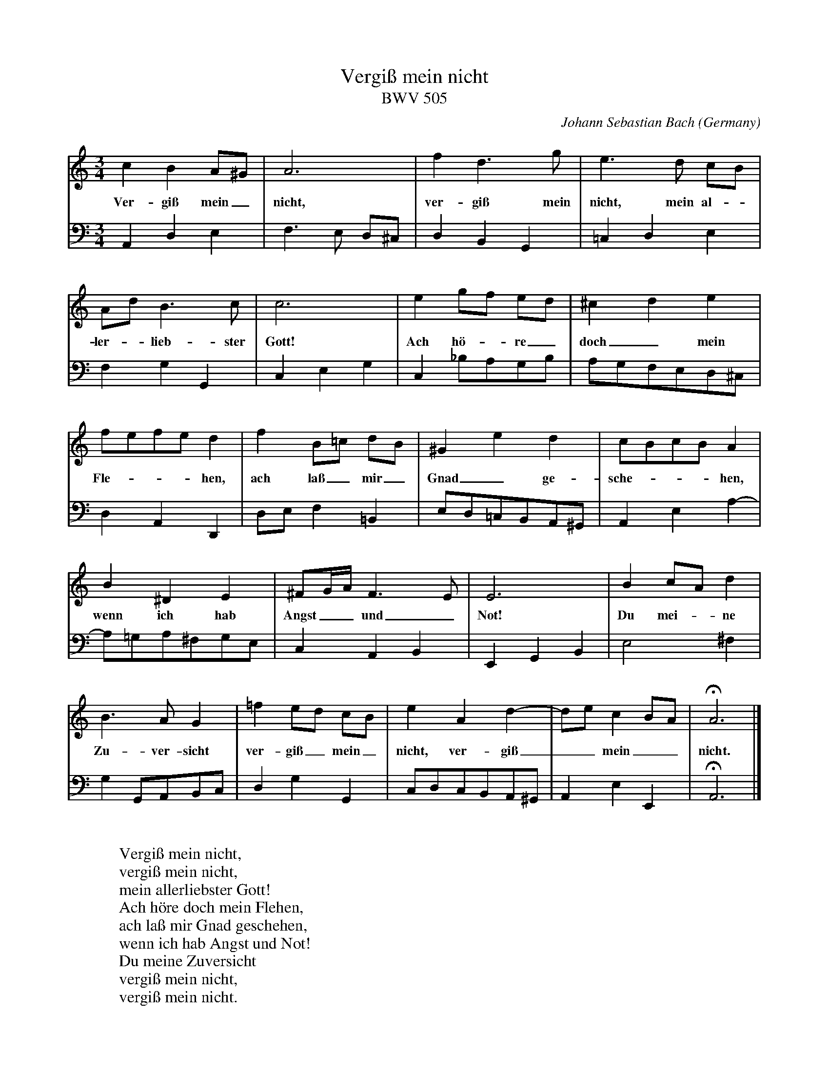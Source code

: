X:3519
T:Vergi\ss mein nicht
T:BWV 505
C:Johann Sebastian Bach
O:Germany
Z:Transcribed by Frank Nordberg - http://www.musicaviva.com
F:http://abc.musicaviva.com/tunes/bach-johann-sebastian/bwv0505/bwv0505-pno2.abc
V:1 Program 1 6 %Harpsichord
V:2 Program 1 6 bass %Harpsichord
M:3/4
L:1/8
K:Am
V:1
c2B2A^G|A6|f2d3g|e3d cB|
w:Ver-gi\ss mein_ nicht, ver-gi\ss mein nicht, mein al--
V:2
A,,2D,2E,2|F,3E, D,^C,|D,2B,,2G,,2|=C,2D,2E,2|
%
V:1
Ad B3c|c6|e2gf ed|^c2d2e2|
w:ler--lieb-ster Gott! Ach h\"o--re_ doch_ mein
V:2
F,2G,2G,,2|C,2E,2G,2|C,2_B,A,G,B,|A,G,F,E,D,^C,|
%
V:1
fefed2|f2B=c dB|^G2e2d2|cBcBA2|
w:Fle----hen, ach la\ss_ mir_ Gnad_ ge-sche----hen,
V:2
D,2A,,2D,,2|D,E,F,2=B,,2|E,D,=C,B,,A,,^G,,|A,,2E,2A,2-|
%
V:1
B2^D2E2|^FG/A/F3E|E6|B2cAd2|
w:wenn ich hab Angst__ und_ Not! Du mei--ne
V:2
A,=G,A,^F,G,E,|C,2A,,2B,,2|E,,2G,,2B,,2|E,4^F,2|
%
V:1
B3AG2|=f2ed cB|e2A2d2-|dec2BA|HA6|]
w:Zu-ver-sicht ver-gi\ss_ mein_ nicht, ver-gi\ss__ mein__ nicht.
V:2
G,2G,,A,,B,,C,|D,2G,2G,,2|C,D,C,B,,A,,^G,,|A,,2E,2E,,2|HA,,6|]
W:
W:Vergi\ss mein nicht,
W:vergi\ss mein nicht,
W:mein allerliebster Gott!
W:Ach h\"ore doch mein Flehen,
W:ach la\ss mir Gnad geschehen,
W:wenn ich hab Angst und Not!
W:Du meine Zuversicht
W:vergi\ss mein nicht,
W:vergi\ss mein nicht.
W:
W:
W:  From Musica Viva - http://www.musicaviva.com
W:  the Internet center for free sheet music downloads.

